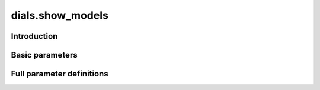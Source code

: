 dials.show_models
=================

Introduction
------------

.. python_string:: dials.command_line.show_models.help_message

Basic parameters
----------------

.. phil:: dials.command_line.show_models.phil_scope
   :expert-level: 0
   :attributes-level: 0


Full parameter definitions
--------------------------

.. phil:: dials.command_line.show_models.phil_scope
   :expert-level: 2
   :attributes-level: 2
